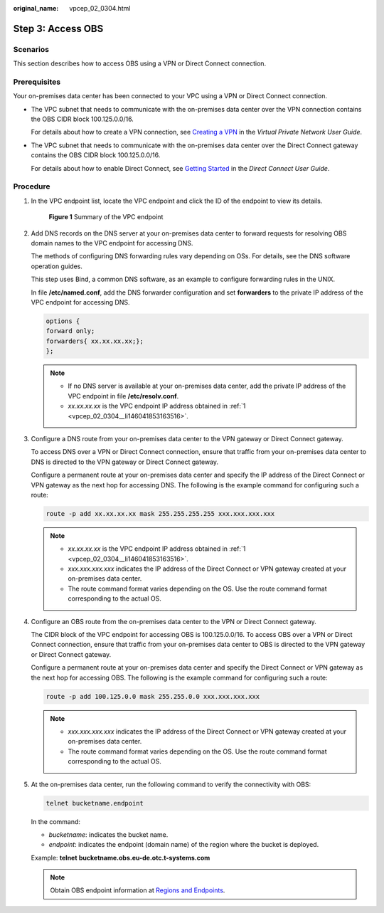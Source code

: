 :original_name: vpcep_02_0304.html

.. _vpcep_02_0304:

Step 3: Access OBS
==================

Scenarios
---------

This section describes how to access OBS using a VPN or Direct Connect connection.

Prerequisites
-------------

Your on-premises data center has been connected to your VPC using a VPN or Direct Connect connection.

-  The VPC subnet that needs to communicate with the on-premises data center over the VPN connection contains the OBS CIDR block 100.125.0.0/16.

   For details about how to create a VPN connection, see `Creating a VPN <https://docs.otc.t-systems.com/en-us/usermanual/vpn/en-us_topic_0060118606.html>`__ in the *Virtual Private Network User Guide*.

-  The VPC subnet that needs to communicate with the on-premises data center over the Direct Connect gateway contains the OBS CIDR block 100.125.0.0/16.

   For details about how to enable Direct Connect, see `Getting Started <https://docs.otc.t-systems.com/direct-connect/umn/getting_started/index.html>`__ in the *Direct Connect User Guide*.

Procedure
---------

#. .. _vpcep_02_0304__li146041853163516:

   In the VPC endpoint list, locate the VPC endpoint and click the ID of the endpoint to view its details.


   .. figure:: /_static/images/en-us_image_0000001980011629.png
      :alt: **Figure 1** Summary of the VPC endpoint

      **Figure 1** Summary of the VPC endpoint

#. Add DNS records on the DNS server at your on-premises data center to forward requests for resolving OBS domain names to the VPC endpoint for accessing DNS.

   The methods of configuring DNS forwarding rules vary depending on OSs. For details, see the DNS software operation guides.

   This step uses Bind, a common DNS software, as an example to configure forwarding rules in the UNIX.

   In file **/etc/named.conf**, add the DNS forwarder configuration and set **forwarders** to the private IP address of the VPC endpoint for accessing DNS.

   .. code-block::

      options {
      forward only;
      forwarders{ xx.xx.xx.xx;};
      };

   .. note::

      -  If no DNS server is available at your on-premises data center, add the private IP address of the VPC endpoint in file **/etc/resolv.conf**.
      -  *xx.xx.xx.xx* is the VPC endpoint IP address obtained in :ref:`1 <vpcep_02_0304__li146041853163516>`.

#. Configure a DNS route from your on-premises data center to the VPN gateway or Direct Connect gateway.

   To access DNS over a VPN or Direct Connect connection, ensure that traffic from your on-premises data center to DNS is directed to the VPN gateway or Direct Connect gateway.

   Configure a permanent route at your on-premises data center and specify the IP address of the Direct Connect or VPN gateway as the next hop for accessing DNS. The following is the example command for configuring such a route:

   .. code-block::

      route -p add xx.xx.xx.xx mask 255.255.255.255 xxx.xxx.xxx.xxx

   .. note::

      -  *xx.xx.xx.xx* is the VPC endpoint IP address obtained in :ref:`1 <vpcep_02_0304__li146041853163516>`.
      -  *xxx.xxx.xxx.xxx* indicates the IP address of the Direct Connect or VPN gateway created at your on-premises data center.
      -  The route command format varies depending on the OS. Use the route command format corresponding to the actual OS.

#. Configure an OBS route from the on-premises data center to the VPN or Direct Connect gateway.

   The CIDR block of the VPC endpoint for accessing OBS is 100.125.0.0/16. To access OBS over a VPN or Direct Connect connection, ensure that traffic from your on-premises data center to OBS is directed to the VPN gateway or Direct Connect gateway.

   Configure a permanent route at your on-premises data center and specify the Direct Connect or VPN gateway as the next hop for accessing OBS. The following is the example command for configuring such a route:

   .. code-block::

      route -p add 100.125.0.0 mask 255.255.0.0 xxx.xxx.xxx.xxx

   .. note::

      -  *xxx.xxx.xxx.xxx* indicates the IP address of the Direct Connect or VPN gateway created at your on-premises data center.
      -  The route command format varies depending on the OS. Use the route command format corresponding to the actual OS.

#. At the on-premises data center, run the following command to verify the connectivity with OBS:

   .. code-block::

      telnet bucketname.endpoint

   In the command:

   -  *bucketname*: indicates the bucket name.
   -  *endpoint*: indicates the endpoint (domain name) of the region where the bucket is deployed.

   Example: **telnet** **bucketname.obs.eu-de.otc.t-systems.com**

   .. note::

      Obtain OBS endpoint information at `Regions and Endpoints <https://docs.otc.t-systems.com/en-us/endpoint/index.html>`__.
